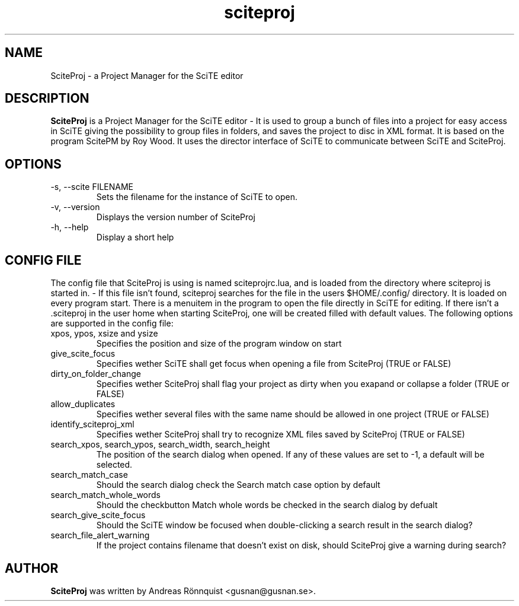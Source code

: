 .TH sciteproj 1 "20 March 2012" "Version 0.7.05"
.SH NAME
SciteProj - a Project Manager for the SciTE editor
.SH DESCRIPTION
.B SciteProj
is a Project Manager for the SciTE editor - It is used to group a bunch 
of files into a project for easy access in SciTE giving the possibility 
to group files in folders, and saves the project to disc in XML format. 
It is based on the program ScitePM by Roy Wood. It uses the director 
interface of SciTE to communicate between SciTE and SciteProj.
.SH OPTIONS
.IP "-s, --scite FILENAME"
Sets the filename for the instance of SciTE to open.
.IP "-v, --version"
Displays the version number of SciteProj
.IP "-h, --help"
Display a short help
.SH CONFIG FILE
The config file that SciteProj is using is named sciteprojrc.lua, and is loaded
from the directory where sciteproj is started in. - If this file isn't found, 
sciteproj searches for the file in the users $HOME/.config/ directory. It is 
loaded on every program start. There is a menuitem in the program to open the 
file directly in SciTE for editing. 
If there isn't a .sciteproj in the user home when starting SciteProj, 
one will be created filled with default values.
The following options are supported in the config file:
.IP "xpos, ypos, xsize and ysize"
Specifies the position and size of the program window on start
.IP "give_scite_focus"
Specifies wether SciTE shall get focus when opening a file from SciteProj (TRUE or FALSE)
.IP "dirty_on_folder_change"
Specifies wether SciteProj shall flag your project as dirty when you exapand or collapse a folder (TRUE or FALSE)
.IP allow_duplicates
Specifies wether several files with the same name should be allowed in one project (TRUE or FALSE)
.IP identify_sciteproj_xml
Specifies wether SciteProj shall try to recognize XML files saved by SciteProj (TRUE or FALSE)
.IP "search_xpos, search_ypos, search_width, search_height"
The position of the search dialog when opened. If any of these values are set to \-1, a default will be selected.
.IP search_match_case
Should the search dialog check the Search match case option by default
.IP search_match_whole_words
Should the checkbutton Match whole words be checked in the search dialog by defualt
.IP search_give_scite_focus
Should the SciTE window be focused when double-clicking a search result in the search dialog?
.IP search_file_alert_warning
If the project contains filename that doesn't exist on disk, should SciteProj give a warning during search?
.SH AUTHOR
.B SciteProj 
was written by Andreas Rönnquist <gusnan@gusnan.se>.
